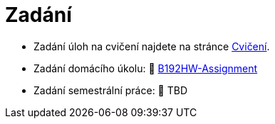 = Zadání

- Zadání úloh na cvičení najdete na stránce xref:tutorials/index#[Cvičení].
- Zadání domácího úkolu: 🐙 https://github.com/3DprintFIT/B192HW-Assignment[B192HW-Assignment]
- Zadání semestrální práce: 🚧 TBD
